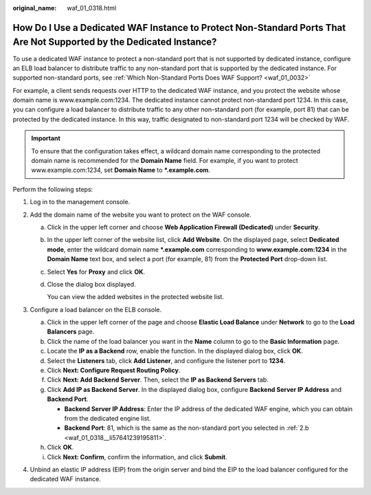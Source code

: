 :original_name: waf_01_0318.html

.. _waf_01_0318:

How Do I Use a Dedicated WAF Instance to Protect Non-Standard Ports That Are Not Supported by the Dedicated Instance?
=====================================================================================================================

To use a dedicated WAF instance to protect a non-standard port that is not supported by dedicated instance, configure an ELB load balancer to distribute traffic to any non-standard port that is supported by the dedicated instance. For supported non-standard ports, see :ref:`Which Non-Standard Ports Does WAF Support? <waf_01_0032>`

For example, a client sends requests over HTTP to the dedicated WAF instance, and you protect the website whose domain name is www.example.com:1234. The dedicated instance cannot protect non-standard port 1234. In this case, you can configure a load balancer to distribute traffic to any other non-standard port (for example, port 81) that can be protected by the dedicated instance. In this way, traffic designated to non-standard port 1234 will be checked by WAF.

.. important::

   To ensure that the configuration takes effect, a wildcard domain name corresponding to the protected domain name is recommended for the **Domain Name** field. For example, if you want to protect www.example.com:1234, set **Domain Name** to **\*.example.com**.

Perform the following steps:

#. Log in to the management console.
#. Add the domain name of the website you want to protect on the WAF console.

   a. Click |image1| in the upper left corner and choose **Web Application Firewall (Dedicated)** under **Security**.

   b. .. _waf_01_0318__li57641239195811:

      In the upper left corner of the website list, click **Add Website**. On the displayed page, select **Dedicated mode**, enter the wildcard domain name **\*.example.com** corresponding to **www.example.com:1234** in the **Domain Name** text box, and select a port (for example, 81) from the **Protected Port** drop-down list.

   c. Select **Yes** for **Proxy** and click **OK**.

   d. Close the dialog box displayed.

      You can view the added websites in the protected website list.

#. Configure a load balancer on the ELB console.

   a. Click |image2| in the upper left corner of the page and choose **Elastic Load Balance** under **Network** to go to the **Load Balancers** page.
   b. Click the name of the load balancer you want in the **Name** column to go to the **Basic Information** page.
   c. Locate the **IP as a Backend** row, enable the function. In the displayed dialog box, click **OK**.
   d. Select the **Listeners** tab, click **Add Listener**, and configure the listener port to **1234**.
   e. Click **Next: Configure Request Routing Policy**.
   f. Click **Next: Add Backend Server**. Then, select the **IP as Backend Servers** tab.
   g. Click **Add IP as Backend Server**. In the displayed dialog box, configure **Backend Server IP Address** and **Backend Port**.

      -  **Backend Server IP Address**: Enter the IP address of the dedicated WAF engine, which you can obtain from the dedicated engine list.
      -  **Backend Port**: 81, which is the same as the non-standard port you selected in :ref:`2.b <waf_01_0318__li57641239195811>`.

   h. Click **OK**.
   i. Click **Next: Confirm**, confirm the information, and click **Submit**.

#. Unbind an elastic IP address (EIP) from the origin server and bind the EIP to the load balancer configured for the dedicated WAF instance.

.. |image1| image:: /_static/images/en-us_image_0000001539348353.png
.. |image2| image:: /_static/images/en-us_image_0000001084031478.png
